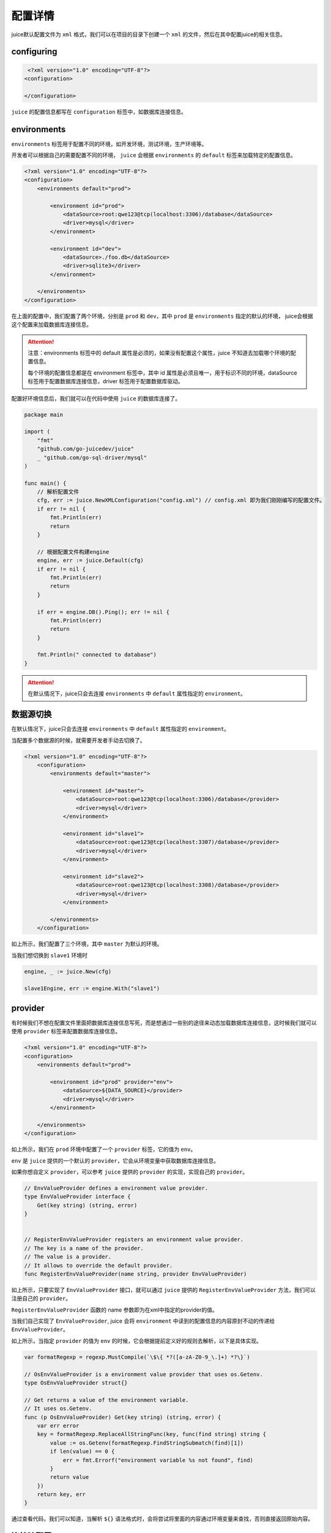 配置详情
==============================

juice默认配置文件为 ``xml`` 格式，我们可以在项目的目录下创建一个 ``xml`` 的文件，然后在其中配置juice的相关信息。

configuring
----------------

.. code-block:: xml

    <?xml version="1.0" encoding="UTF-8"?>
   <configuration>

   </configuration>

``juice`` 的配置信息都写在 ``configuration`` 标签中，如数据库连接信息。


environments
----------------

``environments`` 标签用于配置不同的环境，如开发环境，测试环境，生产环境等。

开发者可以根据自己的需要配置不同的环境， ``juice`` 会根据 ``environments`` 的 ``default`` 标签来加载特定的配置信息。

.. code-block:: xml

    <?xml version="1.0" encoding="UTF-8"?>
    <configuration>
        <environments default="prod">

            <environment id="prod">
                <dataSource>root:qwe123@tcp(localhost:3306)/database</dataSource>
                <driver>mysql</driver>
            </environment>

            <environment id="dev">
                <dataSource>./foo.db</dataSource>
                <driver>sqlite3</driver>
            </environment>

        </environments>
    </configuration>

在上面的配置中，我们配置了两个环境，分别是 ``prod`` 和 ``dev``，其中 ``prod`` 是 ``environments`` 指定的默认的环境， juice会根据这个配置来加载数据库连接信息。

.. attention::
    注意：environments 标签中的 default 属性是必须的，如果没有配置这个属性，juice 不知道去加载哪个环境的配置信息。

    每个环境的配置信息都是在 environment 标签中，其中 id 属性是必须且唯一，用于标识不同的环境，dataSource 标签用于配置数据库连接信息，driver 标签用于配置数据库驱动。

配置好环境信息后，我们就可以在代码中使用 ``juice`` 的数据库连接了。


.. code-block:: go

    package main

    import (
        "fmt"
        "github.com/go-juicedev/juice"
        _ "github.com/go-sql-driver/mysql"
    )

    func main() {
        // 解析配置文件
        cfg, err := juice.NewXMLConfiguration("config.xml") // config.xml 即为我们刚刚编写的配置文件。
        if err != nil {
            fmt.Println(err)
            return
        }

        // 根据配置文件构建engine
        engine, err := juice.Default(cfg)
        if err != nil {
            fmt.Println(err)
            return
        }

        if err = engine.DB().Ping(); err != nil {
            fmt.Println(err)
            return
        }

        fmt.Println(" connected to database")
    }

.. attention::
    在默认情况下，juice只会去连接 ``environments`` 中 ``default`` 属性指定的 ``environment``。


数据源切换
----------------

在默认情况下，juice只会去连接 ``environments`` 中 ``default`` 属性指定的 ``environment``。

当配置多个数据源的时候，就需要开发者手动去切换了。

.. code-block:: xml

    <?xml version="1.0" encoding="UTF-8"?>
        <configuration>
            <environments default="master">

                <environment id="master">
                    <dataSource>root:qwe123@tcp(localhost:3306)/database</provider>
                    <driver>mysql</driver>
                </environment>

                <environment id="slave1">
                    <dataSource>root:qwe123@tcp(localhost:3307)/database</provider>
                    <driver>mysql</driver>
                </environment>

                <environment id="slave2">
                    <dataSource>root:qwe123@tcp(localhost:3308)/database</provider>
                    <driver>mysql</driver>
                </environment>

            </environments>
        </configuration>


如上所示，我们配置了三个环境，其中 ``master`` 为默认的环境。

当我们想切换到 ``slave1`` 环境时

.. code-block:: go

    engine, _ := juice.New(cfg)

    slave1Engine, err := engine.With("slave1")


provider
----------------

有时候我们不想在配置文件里面把数据库连接信息写死，而是想通过一些别的途径来动态加载数据库连接信息，这时候我们就可以使用 ``provider`` 标签来配置数据库连接信息。

.. code-block:: xml

    <?xml version="1.0" encoding="UTF-8"?>
    <configuration>
        <environments default="prod">

            <environment id="prod" provider="env">
                <dataSource>${DATA_SOURCE}</provider>
                <driver>mysql</driver>
            </environment>

        </environments>
    </configuration>

如上所示，我们在 ``prod`` 环境中配置了一个 ``provider`` 标签，它的值为 ``env``。

``env`` 是 ``juice`` 提供的一个默认的 ``provider``，它会从环境变量中获取数据库连接信息。

如果你想自定义 ``provider``，可以参考 ``juice`` 提供的 ``provider`` 的实现，实现自己的 ``provider``。

.. code-block:: go

    // EnvValueProvider defines a environment value provider.
    type EnvValueProvider interface {
        Get(key string) (string, error)
    }


    // RegisterEnvValueProvider registers an environment value provider.
    // The key is a name of the provider.
    // The value is a provider.
    // It allows to override the default provider.
    func RegisterEnvValueProvider(name string, provider EnvValueProvider)


如上所示，只要实现了 ``EnvValueProvider`` 接口，就可以通过 ``juice`` 提供的 ``RegisterEnvValueProvider`` 方法，我们可以注册自己的 ``provider``。


``RegisterEnvValueProvider`` 函数的 name 参数即为在xml中指定的provider的值。

当我们自己实现了 ``EnvValueProvider``, juice 会将 ``environment`` 中读到的配置信息的内容原封不动的传递给 ``EnvValueProvider``。

如上所示，当指定 ``provider`` 的值为 ``env`` 的时候，它会根据提前定义好的规则去解析，以下是具体实现。

.. code-block:: go

    var formatRegexp = regexp.MustCompile(`\$\{ *?([a-zA-Z0-9_\.]+) *?\}`)

    // OsEnvValueProvider is a environment value provider that uses os.Getenv.
    type OsEnvValueProvider struct{}

    // Get returns a value of the environment variable.
    // It uses os.Getenv.
    func (p OsEnvValueProvider) Get(key string) (string, error) {
        var err error
        key = formatRegexp.ReplaceAllStringFunc(key, func(find string) string {
            value := os.Getenv(formatRegexp.FindStringSubmatch(find)[1])
            if len(value) == 0 {
                err = fmt.Errorf("environment variable %s not found", find)
            }
            return value
        })
        return key, err
    }


通过查看代码，我们可以知道，当解析 ``${}`` 语法格式时，会将尝试将里面的内容通过环境变量来查找，否则直接返回原始内容。



连接池配置
----------------

.. code-block:: xml

    <?xml version="1.0" encoding="UTF-8"?>
    <configuration>
        <environments default="prod">

            <environment id="prod">
                <dataSource>root:qwe123@tcp(localhost:3306)/database</dataSource>
                <driver>mysql</driver>
                <maxIdleConnNum>10</maxIdleConnNum>
                <maxOpenConnNum>10</maxOpenConnNum>
                <maxConnLifetime>3600</maxConnLifetime>
                <maxIdleConnLifetime>3600</maxIdleConnLifetime>
            </environment>

        </environments>
    </configuration>

**在上面的配置中，我们配置了连接池的相关信息**

- .. class:: maxIdleConnNum 标签用于配置最大空闲连接数。
- .. class:: maxOpenConnNum 标签用于配置最大打开连接数。
- .. class:: maxConnLifetime 标签用于配置连接的最大生命周期, 单位为秒。
- .. class:: maxIdleConnLifetime 标签用于配置空闲连接的最大生命周期, 单位为秒。

开发者可以根据自己的需要配置连接池的相关信息， `juice` 会根据配置信息来初始化连接池。


settings
----------------

`settings` 标签用于往 `juice` 中注入自定义的配置信息。

`settings` 标签是 `settings` 标签的父标签， `settings` 标签中可以有多个 `setting` 标签， `setting` 标签中的 `name` 属性是必须的，用于标识配置信息的名称， `value` 属性是可选的，用于配置配置信息的值。

`settings` 标签是可选的，可以不配置。

具体的用途得看开发者自己的需求了。

如在 `juice` 提供的 `DebugMiddleware` 中间件中，它会根据配置信息来决定是否开启调试模式。默认是开启的，可以在配置文件中关闭。

关闭调试模式的配置如下：

.. code-block:: xml

    <?xml version="1.0" encoding="UTF-8"?>
        <configuration>
            <settings>
                <setting name="debug" value="false"/>
            </settings>
        </configuration>


